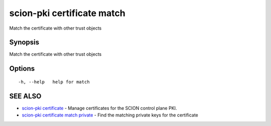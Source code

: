 .. _scion-pki_certificate_match:

scion-pki certificate match
---------------------------

Match the certificate with other trust objects

Synopsis
~~~~~~~~


Match the certificate with other trust objects

Options
~~~~~~~

::

  -h, --help   help for match

SEE ALSO
~~~~~~~~

* `scion-pki certificate <scion-pki_certificate.html>`_ 	 - Manage certificates for the SCION control plane PKI.
* `scion-pki certificate match private <scion-pki_certificate_match_private.html>`_ 	 - Find the matching private keys for the certificate

